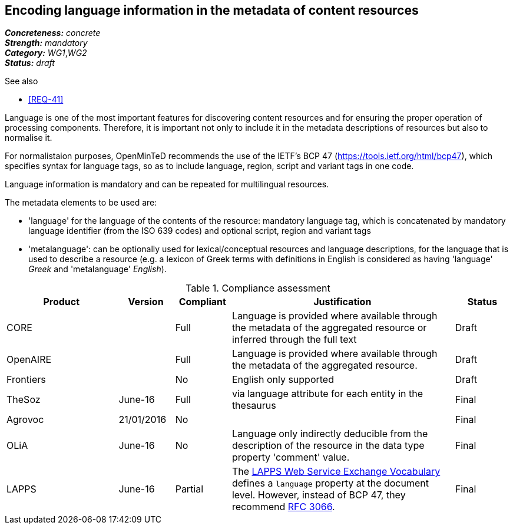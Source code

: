 == Encoding language information in the metadata of content resources

[%hardbreaks]
[small]#*_Concreteness:_* __concrete__#
[small]#*_Strength:_*     __mandatory__#
[small]#*_Category:_*     __WG1__,__WG2__#
[small]#*_Status:_*       __draft__#

.See also

* <<REQ-41>>

Language is one of the most important features for discovering content resources and for ensuring the proper operation of processing components. Therefore, it is important not only to include it in the metadata descriptions of resources but also to normalise it.

For normalistaion purposes, OpenMinTeD recommends the use of the IETF's BCP 47 (https://tools.ietf.org/html/bcp47), which specifies syntax for language tags, so as to include language, region, script and variant tags in one code.

Language information is mandatory and can be repeated for multilingual resources. 

The metadata elements to be used are:

* 'language' for the language of the contents of the resource: mandatory language tag, which is concatenated by mandatory language identifier (from the ISO 639 codes) and optional script, region and variant tags

* 'metalanguage': can be optionally used for lexical/conceptual resources and language descriptions, for the language that is used to describe a resource (e.g. a lexicon of Greek terms with definitions in English is considered as having 'language' _Greek_ and 'metalanguage' _English_).

.Compliance assessment
[cols="2,1,1,4,1"]
|====
|Product|Version|Compliant|Justification|Status

| CORE
|
| Full
| Language is provided where available through the metadata of the aggregated resource or inferred through the full text
| Draft

| OpenAIRE
|
| Full
| Language is provided where available through the metadata of the aggregated resource.
| Draft

| Frontiers
|
| No
| English only supported
| Draft

| TheSoz
| June-16
| Full
| via language attribute for each entity in the thesaurus
| Final

| Agrovoc
| 21/01/2016
| No
| 
| Final

| OLiA
| June-16
| No
| Language only indirectly deducible from the description of the resource in the data type property 'comment' value.
| Final

| LAPPS
| June-16
| Partial
| The link:http://vocab.lappsgrid.org[LAPPS Web Service Exchange Vocabulary] defines a `language` property at the document level. However, instead of BCP 47, they recommend link:http://www.ietf.org/rfc/rfc3066.txt[RFC 3066].
| Final
|====

